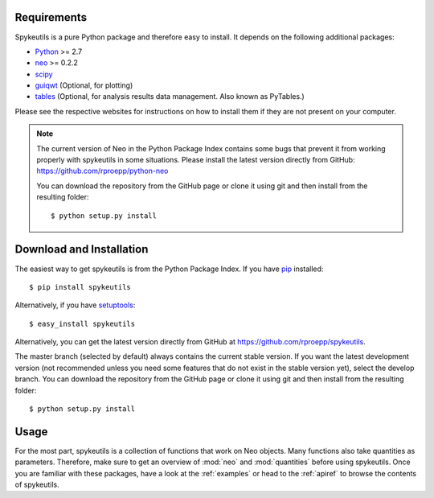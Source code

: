 Requirements
============
Spykeutils is a pure Python package and therefore easy to install. It depends
on the following additional packages:

* Python_ >= 2.7
* neo_ >= 0.2.2
* scipy_
* guiqwt_ (Optional, for plotting)
* tables_ (Optional, for analysis results data management. Also known as
  PyTables.)

Please see the respective websites for instructions on how to install them if
they are not present on your computer.

.. note::
    The current version of Neo in the Python Package Index contains
    some bugs that prevent it from working properly with spykeutils in some
    situations. Please install the latest version directly from GitHub:
    https://github.com/rproepp/python-neo

    You can download the repository from the GitHub page or clone it using
    git and then install from the resulting folder::

    $ python setup.py install

Download and Installation
=========================
The easiest way to get spykeutils is from the Python Package Index.
If you have pip_ installed::

$ pip install spykeutils

Alternatively, if you have setuptools_::

$ easy_install spykeutils

Alternatively, you can get the latest version directly from GitHub at
https://github.com/rproepp/spykeutils.

The master branch (selected by default) always contains the current stable
version. If you want the latest development version (not recommended unless
you need some features that do not exist in the stable version yet), select
the develop branch. You can download the repository from the GitHub page
or clone it using git and then install from the resulting folder::

$ python setup.py install

Usage
=====
For the most part, spykeutils is a collection of functions that work on
Neo objects. Many functions also take quantities as parameters. Therefore,
make sure to get an overview of :mod:`neo` and :mod:`quantities` before using
spykeutils. Once you are familiar with these packages, have a look at the
:ref:`examples` or head to the :ref:`apiref` to browse the contents of
spykeutils.

.. _`Python`: http://python.org/
.. _`neo`: http://neo.readthedocs.org/
.. _`guiqwt`: http://packages.python.org/guiqwt/
.. _`tables`: http://www.pytables.org/
.. _`quantities`: http://pypi.python.org/pypi/quantities
.. _`pip`: http://pypi.python.org/pypi/pip
.. _`scipy`: http://scipy.org/
.. _`setuptools`: http://pypi.python.org/pypi/setuptools